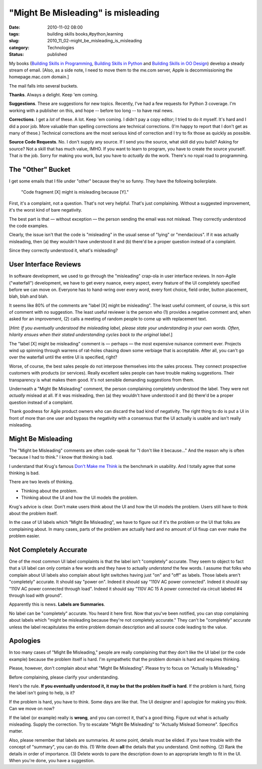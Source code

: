 "Might Be Misleading" is misleading
===================================

:date: 2010-11-02 08:00
:tags: building skills books,#python,learning
:slug: 2010_11_02-might_be_misleading_is_misleading
:category: Technologies
:status: published

My books (`Building Skills in
Programming <http://homepage.mac.com/s_lott/books/nonprogrammer.html#book-nonprogrammer>`__,
`Building Skills in
Python <http://homepage.mac.com/s_lott/books/python.html#book-python>`__
and `Building Skills in OO
Design <http://homepage.mac.com/s_lott/books/oodesign.html#book-oodesign>`__)
develop a steady stream of email. [Also, as a side note, I need to move
them to the me.com server, Apple is decommissioning the homepage.mac.com
domain.]

The mail falls into several buckets.

**Thanks**. Always a delight. Keep 'em coming.

**Suggestions**. These are suggestions for new topics. Recently, I've
had a few requests for Python 3 coverage. I'm working with a
publisher on this, and hope -- before too long -- to have real news.

**Corrections**. I get a *lot* of these. A lot. Keep 'em coming. I
didn't pay a copy editor; I tried to do it myself. It's hard and I
did a poor job. More valuable than spelling corrections are technical
corrections. (I'm happy to report that I don't get as many of these.)
Technical corrections are the most serious kind of correction and I
try to fix those as quickly as possible.

**Source Code Requests**. No. I don't supply any source. If I send
you the source, what skill did you build? Asking for source? Not a
skill that has much value, IMHO. If you want to learn to program, you
have to create the source yourself. That *is* the job. Sorry for
making you work, but you have to *actually* do the work. There's no
royal road to programming.

The "Other" Bucket
------------------

I get some emails that I file under "other" because they're so funny.
They have the following boilerplate.

    "Code fragment [X] might is misleading because [Y]."

First, it's a complaint, not a question. That's not very helpful.
That's just complaining. Without a suggested improvement, it's the
worst kind of bare negativity.

The best part is that — without exception — the person sending the
email was not mislead. They correctly understood the code examples.

Clearly, the issue isn't that the code is "misleading" in the usual
sense of "lying" or "mendacious". If it was actually misleading, then
(a) they wouldn't have understood it and (b) there'd be a proper
question instead of a complaint.

Since they correctly understood it, what's misleading?

User Interface Reviews
----------------------

In software development, we used to go through the "misleading"
crap-ola in user interface reviews. In non-Agile ("waterfall")
development, we have to get every nuance, every aspect, every feature
of the UI completely specified before we can move on. Everyone has to
hand-wring over every word, every font choice, field order, button
placement, blah, blah and blah.

It seems like 80% of the comments are "label [X] might be
misleading". The least useful comment, of course, is this sort of
comment with no suggestion. The least useful reviewer is the person
who (1) provides a negative comment and, when asked for an
improvement, (2) calls a meeting of random people to come up with
replacement text.

[*Hint: If you eventually understood the misleading label, please
state your understanding in your own words. Often, hilarity ensues
when their stated understanding cycles back to the original label.*]

The "label [X] might be misleading" comment is — perhaps — the most
expensive nuisance comment ever. Projects wind up spinning through
warrens of rat-holes chasing down some verbiage that is acceptable.
After all, you can't go over the waterfall until the entire UI is
specified, right?

Worse, of course, the best sales people do not interpose themselves
into the sales process. They connect prospective customers with
products (or services). Really excellent sales people can have
trouble making suggestions. Their transparency is what makes them
good. It's not sensible demanding suggestions from them.

Underneath a "Might Be Misleading" comment, the person complaining
completely understood the label. They were not *actually* mislead at
all. If it was misleading, then (a) they wouldn't have understood it
and (b) there'd be a proper question instead of a complaint.

Thank goodness for Agile product owners who can discard the bad kind
of negativity. The right thing to do is put a UI in front of more
than one user and bypass the negativity with a consensus that the UI
actually is usable and isn't really misleading.

Might Be Misleading
-------------------

The "Might be Misleading" comments are often code-speak for "I don't
like it because..." And the reason why is often "because I had to
think." I know that thinking is bad.

I understand that Krug's famous `Don't Make me
Think <http://www.sensible.com/>`__ is the benchmark in usability.
And I totally agree that some thinking is bad.

There are two levels of thinking.

-  Thinking about the problem.

-  Thinking about the UI and how the UI models the problem.

Krug's advice is clear. Don't make users think about the UI and how
the UI models the problem. Users still have to think about the
problem itself.

In the case of UI labels which "Might Be Misleading", we have to
figure out if it's the problem or the UI that folks are complaining
about. In many cases, parts of the problem are actually hard and no
amount of UI fixup can ever make the problem easier.

Not Completely Accurate
-----------------------

One of the most common UI label complaints is that the label isn't
"completely" accurate. They seem to object to fact that a UI label
can only contain a few words and they have to actually *understand*
the few words. I assume that folks who complain about UI labels also
complain about light switches having just "on" and "off" as labels.
Those labels aren't "completely" accurate. It should say "power on".
Indeed it should say "110V AC power connected". Indeed it should say
"110V AC power connected through load". Indeed it should say "110V AC
15 A power connected via circuit labeled #4 through load with
ground".

Apparently this is news. **Labels are Summaries**.

No label can be "completely" accurate. You heard it here first. Now
that you've been notified, you can stop complaining about labels
which "might be misleading because they're not completely accurate."
They can't be "completely" accurate unless the label recapitulates
the entire problem domain description and all source code leading to
the value.

Apologies
---------

In too many cases of "Might Be Misleading," people are really
complaining that they don't like the UI label (or the code example)
because the problem itself is hard. I'm sympathetic that the problem
domain is hard and requires thinking.

Please, however, don't complain about what "Might Be Misleading".
Please try to focus on "Actually Is Misleading."

Before complaining, please clarify your understanding.

Here's the rule. **If you eventually understood it, it may be that
the problem itself is hard**. If the problem is hard, fixing the
label isn't going to help, is it?

If the problem is hard, you have to think. Some days are like that.
The UI designer and I apologize for making you think. Can we move on
now?

If the label (or example) really is **wrong**, and you can correct
it, that's a good thing. Figure out what is actually misleading.
Supply the correction. Try to escalate "Might Be Misleading" to
"Actually Mislead Someone". Specifics matter.

Also, please remember that labels are summaries. At some point,
details must be elided. If you have trouble with the concept of
"summary", you can do this. (1) Write down **all** the details that
you understand. Omit nothing. (2) Rank the details in order of
importance. (3) Delete words to pare the description down to an
appropriate length to fit in the UI. When you're done, you have a
suggestion.






